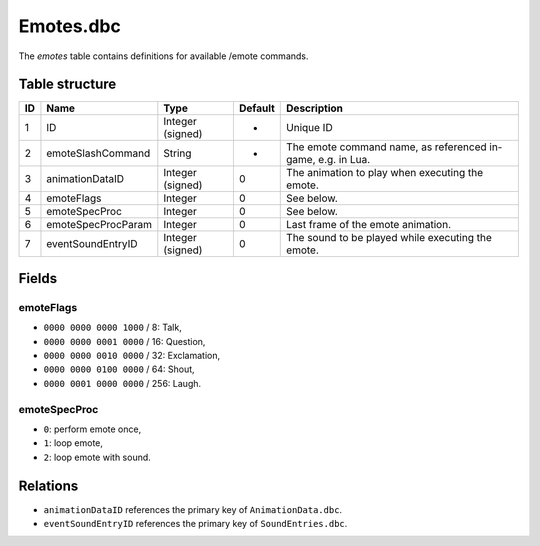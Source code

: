 .. _file-formats-dbc-emotes:

==========
Emotes.dbc
==========

The *emotes* table contains definitions for available /emote commands.

Table structure
---------------

+------+----------------------+--------------------+-----------+---------------------------------------------------------------+
| ID   | Name                 | Type               | Default   | Description                                                   |
+======+======================+====================+===========+===============================================================+
| 1    | ID                   | Integer (signed)   | -         | Unique ID                                                     |
+------+----------------------+--------------------+-----------+---------------------------------------------------------------+
| 2    | emoteSlashCommand    | String             | -         | The emote command name, as referenced in-game, e.g. in Lua.   |
+------+----------------------+--------------------+-----------+---------------------------------------------------------------+
| 3    | animationDataID      | Integer (signed)   | 0         | The animation to play when executing the emote.               |
+------+----------------------+--------------------+-----------+---------------------------------------------------------------+
| 4    | emoteFlags           | Integer            | 0         | See below.                                                    |
+------+----------------------+--------------------+-----------+---------------------------------------------------------------+
| 5    | emoteSpecProc        | Integer            | 0         | See below.                                                    |
+------+----------------------+--------------------+-----------+---------------------------------------------------------------+
| 6    | emoteSpecProcParam   | Integer            | 0         | Last frame of the emote animation.                            |
+------+----------------------+--------------------+-----------+---------------------------------------------------------------+
| 7    | eventSoundEntryID    | Integer (signed)   | 0         | The sound to be played while executing the emote.             |
+------+----------------------+--------------------+-----------+---------------------------------------------------------------+

Fields
------

emoteFlags
~~~~~~~~~~

-  ``0000 0000 0000 1000`` / 8: Talk,
-  ``0000 0000 0001 0000`` / 16: Question,
-  ``0000 0000 0010 0000`` / 32: Exclamation,
-  ``0000 0000 0100 0000`` / 64: Shout,
-  ``0000 0001 0000 0000`` / 256: Laugh.

emoteSpecProc
~~~~~~~~~~~~~

-  ``0``: perform emote once,
-  ``1``: loop emote,
-  ``2``: loop emote with sound.

Relations
---------

-  ``animationDataID`` references the primary key of
   ``AnimationData.dbc``.
-  ``eventSoundEntryID`` references the primary key of
   ``SoundEntries.dbc``.
